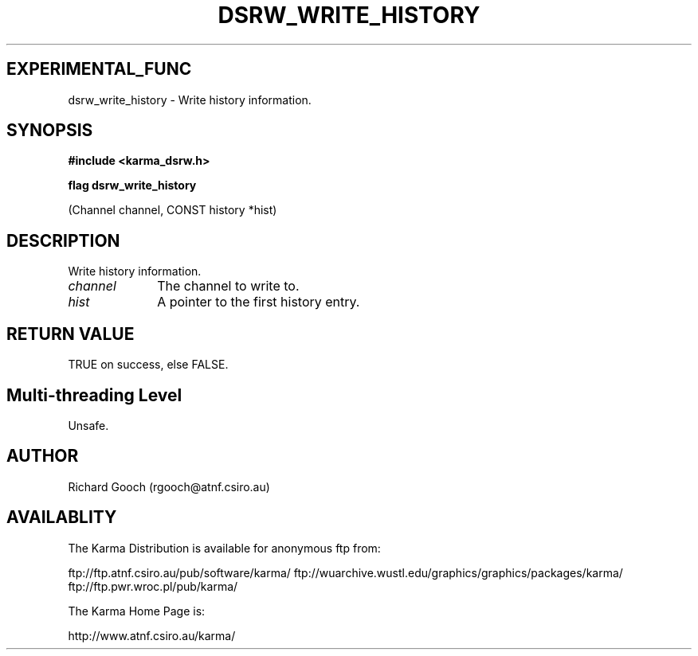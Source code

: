 .TH DSRW_WRITE_HISTORY 3 "13 Nov 2005" "Karma Distribution"
.SH EXPERIMENTAL_FUNC
dsrw_write_history \- Write history information.
.SH SYNOPSIS
.B #include <karma_dsrw.h>
.sp
.B flag dsrw_write_history
.sp
(Channel channel, CONST history *hist)
.SH DESCRIPTION
Write history information.
.IP \fIchannel\fP 1i
The channel to write to.
.IP \fIhist\fP 1i
A pointer to the first history entry.
.SH RETURN VALUE
TRUE on success, else FALSE.
.SH Multi-threading Level
Unsafe.
.SH AUTHOR
Richard Gooch (rgooch@atnf.csiro.au)
.SH AVAILABLITY
The Karma Distribution is available for anonymous ftp from:

ftp://ftp.atnf.csiro.au/pub/software/karma/
ftp://wuarchive.wustl.edu/graphics/graphics/packages/karma/
ftp://ftp.pwr.wroc.pl/pub/karma/

The Karma Home Page is:

http://www.atnf.csiro.au/karma/
